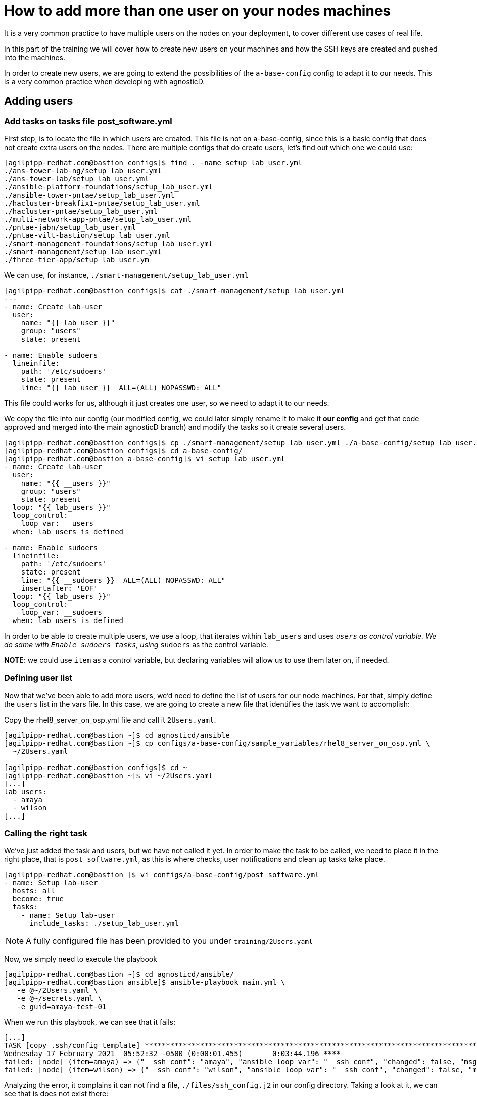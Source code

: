 = How to add more than one user on your nodes machines

It is a very common practice to have multiple users on the nodes on your deployment, to cover different use cases of real life.

In this part of the training we will cover how to create new users on your machines and how the SSH keys are created and pushed into the machines.

In order to create new users, we are going to extend the possibilities of the `a-base-config` config to adapt it to our needs. This is a very common practice when developing with agnosticD.

== Adding users

=== Add tasks on tasks file post_software.yml

First step, is to locate the file in which users are created. This file is not on a-base-config, since this is a basic config that does not create extra users on the nodes. There are multiple configs that do create users, let's find out which one we could use:

[source,bash]
----
[agilpipp-redhat.com@bastion configs]$ find . -name setup_lab_user.yml
./ans-tower-lab-ng/setup_lab_user.yml
./ans-tower-lab/setup_lab_user.yml
./ansible-platform-foundations/setup_lab_user.yml
./ansible-tower-pntae/setup_lab_user.yml
./hacluster-breakfix1-pntae/setup_lab_user.yml
./hacluster-pntae/setup_lab_user.yml
./multi-network-app-pntae/setup_lab_user.yml
./pntae-jabn/setup_lab_user.yml
./pntae-vilt-bastion/setup_lab_user.yml
./smart-management-foundations/setup_lab_user.yml
./smart-management/setup_lab_user.yml
./three-tier-app/setup_lab_user.ym 
----

We can use, for instance, `./smart-management/setup_lab_user.yml` 
[source,bash]
----
[agilpipp-redhat.com@bastion configs]$ cat ./smart-management/setup_lab_user.yml
---
- name: Create lab-user
  user:
    name: "{{ lab_user }}"
    group: "users"
    state: present

- name: Enable sudoers
  lineinfile:
    path: '/etc/sudoers'
    state: present
    line: "{{ lab_user }}  ALL=(ALL) NOPASSWD: ALL"
----

This file could works for us, although it just creates one user, so we need to adapt it to our needs.

We copy the file into our config (our modified config, we could later simply rename it to make it *our config* and get that code approved and merged into the main agnosticD branch) and modify the tasks so it create several users.
[source,bash]
----
[agilpipp-redhat.com@bastion configs]$ cp ./smart-management/setup_lab_user.yml ./a-base-config/setup_lab_user.yml
[agilpipp-redhat.com@bastion configs]$ cd a-base-config/
[agilpipp-redhat.com@bastion a-base-config]$ vi setup_lab_user.yml
- name: Create lab-user
  user:
    name: "{{ __users }}"
    group: "users"
    state: present
  loop: "{{ lab_users }}"
  loop_control:
    loop_var: __users
  when: lab_users is defined

- name: Enable sudoers
  lineinfile:
    path: '/etc/sudoers'
    state: present
    line: "{{ __sudoers }}  ALL=(ALL) NOPASSWD: ALL"
    insertafter: 'EOF'
  loop: "{{ lab_users }}"
  loop_control:
    loop_var: __sudoers
  when: lab_users is defined
----

In order to be able to create multiple users, we use a loop, that iterates within `lab_users` and uses `__users` as control variable. We do same with `Enable sudoers tasks`, using `__sudoers` as the control variable.

*NOTE*: we could use `item` as a control variable, but declaring variables will allow us to use them later on, if needed.

=== Defining user list

Now that we've been able to add more users, we'd need to define the list of users for our node machines. For that, simply define the `users` list in the vars file. In this case, we are going to create a new file that identifies the task we want to accomplish:

Copy the rhel8_server_on_osp.yml file and call it `2Users.yaml`.

[source,bash]
----
[agilpipp-redhat.com@bastion ~]$ cd agnosticd/ansible
[agilpipp-redhat.com@bastion ~]$ cp configs/a-base-config/sample_variables/rhel8_server_on_osp.yml \
  ~/2Users.yaml

[agilpipp-redhat.com@bastion configs]$ cd ~
[agilpipp-redhat.com@bastion ~]$ vi ~/2Users.yaml
[...]
lab_users:
  - amaya
  - wilson
[...]
----

=== Calling the right task
We've just added the task and users, but we have not called it yet. In order to make the task to be called, we need to place it in the right place, that is `post_software.yml`, as this is where checks, user notifications and clean up tasks take place.

[source,bash]
----
[agilpipp-redhat.com@bastion ]$ vi configs/a-base-config/post_software.yml
- name: Setup lab-user
  hosts: all
  become: true
  tasks:
    - name: Setup lab-user
      include_tasks: ./setup_lab_user.yml
----

NOTE: A fully configured file has been provided to you under `training/2Users.yaml`

Now, we simply need to execute the playbook 

[source,bash]
----
[agilpipp-redhat.com@bastion ~]$ cd agnosticd/ansible/
[agilpipp-redhat.com@bastion ansible]$ ansible-playbook main.yml \
   -e @~/2Users.yaml \
   -e @~/secrets.yaml \
   -e guid=amaya-test-01
----

When we run this playbook, we can see that it fails:

[source,bash]
----
[...]
TASK [copy .ssh/config template] ***********************************************************************************************************************************************************
Wednesday 17 February 2021  05:52:32 -0500 (0:00:01.455)       0:03:44.196 ****
failed: [node] (item=amaya) => {"__ssh_conf": "amaya", "ansible_loop_var": "__ssh_conf", "changed": false, "msg": "Could not find or access './files/ssh_config.j2'\nSearched in:\n\t/home/agilpipp-redhat.com/agdFresh/ansible/configs/a-base-config/templates/./files/ssh_config.j2\n\t/home/agilpipp-redhat.com/agdFresh/ansible/configs/a-base-config/./files/ssh_config.j2\n\t/home/agilpipp-redhat.com/agdFresh/ansible/./configs/a-base-config/templates/./files/ssh_config.j2\n\t/home/agilpipp-redhat.com/agdFresh/ansible/./configs/a-base-config/./files/ssh_config.j2 on the Ansible Controller.\nIf you are using a module and expect the file to exist on the remote, see the remote_src option"}
failed: [node] (item=wilson) => {"__ssh_conf": "wilson", "ansible_loop_var": "__ssh_conf", "changed": false, "msg": "Could not find or access './files/ssh_config.j2'\nSearched in:\n\t/home/agilpipp-redhat.com/agdFresh/ansible/configs/a-base-config/templates/./files/ssh_config.j2\n\t/home/agilpipp-redhat.com/agdFresh/ansible/configs/a-base-config/./files/ssh_config.j2\n\t/home/agilpipp-redhat.com/agdFresh/ansible/./configs/a-base-config/templates/./files/ssh_config.j2\n\t/home/agilpipp-redhat.com/agdFresh/ansible/./configs/a-base-config/./files/ssh_config.j2 on the Ansible Controller.\nIf you are using a module and expect the file to exist on the remote, see the remote_src option"}
----

Analyzing the error, it complains it can not find a file, `./files/ssh_config.j2` in our config directory. Taking a look at it, we can see that is does not exist there:

[source,bash]
----
[agilpipp-redhat.com@bastion 0 ~]$ cd agdFresh/ansible/configs/a-base-config/files/
[agilpipp-redhat.com@bastion 0 ~/agdFresh/ansible/configs/a-base-config/files]$ ll
total 12
drwxr-xr-x. 2 agilpipp-redhat.com users  37 Feb 11 09:07 cloud_providers
-rw-r--r--. 1 agilpipp-redhat.com users 460 Feb 11 09:07 hosts_template.j2
-rw-r--r--. 1 agilpipp-redhat.com users 856 Feb 11 09:07 repos_template.j2
----

At this point, we need to either create a file that provides that functionality, or copy it, in case it already exists on any of the available configs in AgnosticD.

[source,bash]
----
[agilpipp-redhat.com@bastion 0 ~/agdFresh/ansible/configs]$ find . -name ssh_config.j2
./ans-tower-lab-ng/files/ssh_config.j2
./ans-tower-lab/files/ssh_config.j2
./ansible-gitOps-integration/files/ssh_config.j2
./ansible-multitier-infra/files/ssh_config.j2
./ansible-platform-foundations/files/ssh_config.j2
./ansible-tower-implementation/files/ssh_config.j2
./ansible-tower-pntae/files/ssh_config.j2
./ansible-windows-elt/files/ssh_config.j2
./ansible-workshops-rhel/files/ssh_config.j2
./hacluster-breakfix1-pntae/files/ssh_config.j2
./hacluster-pntae/files/ssh_config.j2
./multi-network-app-pntae/files/ssh_config.j2
./pntae-jabn/files/ssh_config.j2
./pntae-vilt-bastion/files/ssh_config.j2
./satellite-two-nodes/files/ssh_config.j2
./smart-management-foundations/files/ssh_config.j2
./smart-management/files/ssh_config.j2
./three-tier-app/files/ssh_config.j2

[agilpipp-redhat.com@bastion 0 ~/agdFresh/ansible/configs]$ cp smart-management/files/ssh_config.j2 a-base-config/files
----

Now, we can re run our playbook again, but not before we clean the existing stack:

[source,bash]
----
[agilpipp-redhat.com@bastion 0 ~/agdFresh/ansible]$ openstack stack delete base-stack-amaya-test-01
Are you sure you want to delete this stack(s) [y/N]? y

[agilpipp-redhat.com@bastion 0 ~/agdFresh/ansible]$ ansible-playbook main.yml -e @~/2Users.yaml -e @~/secrets.yaml -e guid=amaya-test-01
----

Now, it is time for us to test the users we have created, amaya and wilson.

First, let's see the IP for the machine we have just created:

[source,bash]
----
[agilpipp-redhat.com@bastion 0 ~/agdFresh/ansible]$ openstack server list
+--------------------------------------+---------+--------+-----------------------------------------------------------------+-------+---------+
| ID                                   | Name    | Status | Networks                                                        | Image | Flavor  |
+--------------------------------------+---------+--------+-----------------------------------------------------------------+-------+---------+
| 515787a3-1058-4592-a63a-c024be6066a3 | node    | ACTIVE | amaya-test-01-node_network-network=192.168.47.202, 52.117.178.4 |       | 2c2g30d |
| 2e805693-7563-4cf0-ab29-a4ddff4d05df | bastion | ACTIVE | beda-testnet-network=192.168.0.46, 52.117.178.41                |       | 2c2g30d |
+--------------------------------------+---------+--------+-----------------------------------------------------------------+-------+---------+
----

And let's verify the keys are correctly created in the output directory previously specified in our variables file:

[source,bash]
----
[agilpipp-redhat.com@bastion 0 ~/agdFresh/ansible]$ ll /tmp/output_dir/amaya-test*
-rw-------. 1 agilpipp-redhat.com users 1675 Feb 17 06:23 /tmp/output_dir/amaya-test-01_infra_ssh_key.pem
-r--------. 1 agilpipp-redhat.com users 1675 Feb 17 05:48 /tmp/output_dir/amaya-test-01key
-rw-r--r--. 1 agilpipp-redhat.com users  409 Feb 17 05:48 /tmp/output_dir/amaya-test-01key.pub
----

[source,bash]
----
[agilpipp-redhat.com@bastion 0 ~/agdFresh/ansible]$ ssh -i /tmp/output_dir/amaya-test-01_infra_ssh_key.pem amaya@52.117.178.4
The authenticity of host '52.117.178.4 (52.117.178.4)' can't be established.
ECDSA key fingerprint is SHA256:QFPJWNqojPxy2esORPIbi6OJFrsT6/XrfrH8ySHa+2Y.
ECDSA key fingerprint is MD5:09:de:08:50:65:63:0e:d0:79:e4:72:f4:7c:f4:e0:af.
Are you sure you want to continue connecting (yes/no)? yes
Warning: Permanently added '52.117.178.4' (ECDSA) to the list of known hosts.
amaya@52.117.178.4's password:

[agilpipp-redhat.com@bastion 0 ~/agdFresh/ansible]$

[agilpipp-redhat.com@bastion 0 ~/agdFresh/ansible]$ ssh -i /tmp/output_dir/amaya-test-01_infra_ssh_key.pem wilson@52.117.178.4
wilson@52.117.178.4's password:

----

We can't log into the system with any of our newly created users, so, have them been created? As per Ansible's logs, it has, then, why can't we log with them? The answer is that we have created 2 extra users, but we have not created the ssh keys for them, for that, we'd also need to tweak the SSH keys playbooks.

Let's verify that our `cloud-user` (the one by default) and our student user can effectively log into the new system.

To log in with our student user, we need to use the username and password we have previously defined in our variables file, 2Users.yaml:

[source,bash]
----
student_name: "{{ guid }}-user"          
student_password: "r3dh4t1!" 
----

So we simply need to use those credentials:
[source,bash]
----
[agilpipp-redhat.com@bastion 0 ~/agdFresh/ansible]$ ssh -i /tmp/output_dir/amaya-test-01_infra_ssh_key.pem amaya-test-01-user@52.117.178.4
amaya-test-01-user@52.117.178.4's password:


[amaya-test-01-user@node ~]$
----

Now, let's log with `cloud-user` and verify that users amaya and wilson have been, in fact, successfully created:

[source,bash]
----
[agilpipp-redhat.com@bastion 0 ~/agdFresh/ansible]$ ssh -i /tmp/output_dir/amaya-test-01_infra_ssh_key.pem cloud-user@52.117.178.4


Last login: Wed Feb 17 06:26:37 2021 from 52.117.178.41
[cloud-user@node ~]$

[cloud-user@node ~]$ getent passwd amaya wilson
amaya:x:1002:100::/home/amaya:/bin/bash
wilson:x:1003:100::/home/wilson:/bin/bash
----

== Clean up

In order to free resources, when you no longer need your deployment, or if you are making changes (i.e adding more nodes, users, changing the OS, etc.) it is highly recommended that you clean up your previous deployment as follows:

[source,bash]
----
[agilpipp-redhat.com@bastion ansible]$ ansible-playbook destroy.yml \
   -e @~/my_vars.yml \ 
   -e @~/secrets.yaml \
   -e guid=amaya-test-01
----

Another way to clean your instances is via OpenStack, simply do `openstack stack delete <stack-name> or <stack-id>` as we have previously done in this lab.
